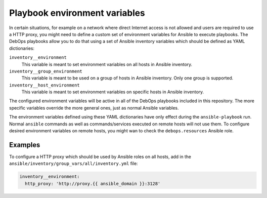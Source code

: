 Playbook environment variables
==============================

In certain situations, for example on a network where direct Internet access is
not allowed and users are required to use a HTTP proxy, you might need to
define a custom set of environment variables for Ansible to execute playbooks.
The DebOps playbooks allow you to do that using a set of Ansible inventory
variables which should be defined as YAML dictionaries:

``inventory__environment``
  This variable is meant to set environment variables on all hosts in Ansible
  inventory.

``inventory__group_environment``
  This variable is meant to be used on a group of hosts in Ansible inventory.
  Only one group is supported.

``inventory__host_environment``
  This variable is meant to set environment variables on specific hosts in
  Ansible inventory.

The configured environment variables will be active in all of the DebOps
playbooks included in this repository. The more specific variables override the
more general ones, just as normal Ansible variables.

The environment variables defined using these YAML dictionaries have only
effect during the ``ansible-playbook`` run. Normal ``ansible`` commands as well
as commands/services executed on remote hosts will not use them. To configure
desired environment variables on remote hosts, you might wan to check the
``debops.resources`` Ansible role.

Examples
--------

To configure a HTTP proxy which should be used by Ansible roles on all hosts,
add in the ``ansible/inventory/group_vars/all/inventory.yml`` file:

.. code-block:: yaml

   inventory__environment:
     http_proxy: 'http://proxy.{{ ansible_domain }}:3128'

